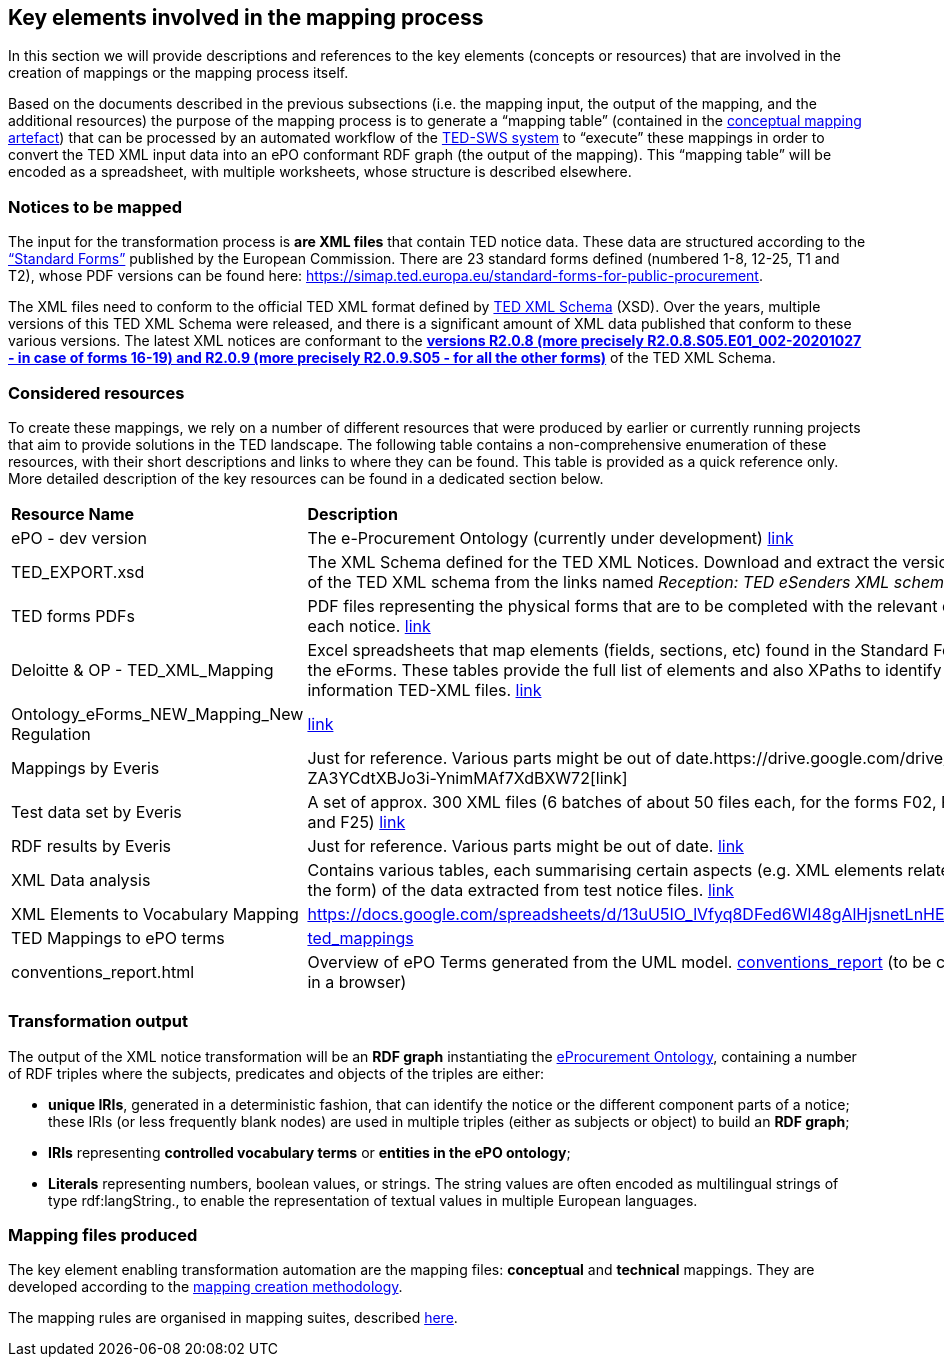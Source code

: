 
==  Key elements involved in the mapping process
In this section we will provide descriptions and references to the key elements (concepts or resources) that are involved in the creation of mappings or the mapping process itself.

Based on the documents described in the previous subsections (i.e. the mapping input, the output of the mapping, and the additional resources) the purpose of the mapping process is to generate a “mapping table” (contained in the xref:partial$methodology/conceptual-mapping-structure.adoc[conceptual mapping artefact]) that can be processed by an automated workflow of the https://github.com/meaningfy-ws/ted-sws[TED-SWS system] to “execute” these mappings in order to convert the TED XML input data into an ePO conformant RDF graph (the output of the mapping). This “mapping table” will be encoded as a spreadsheet, with multiple worksheets, whose structure is described elsewhere.


=== Notices to be mapped

The input for the transformation process is *are XML files* that contain TED notice data. These data are structured according to the https://simap.ted.europa.eu/web/simap/standard-forms-for-public-procurement[“Standard Forms”]  published by the European Commission. There are 23 standard forms defined (numbered 1-8, 12-25, T1 and T2), whose PDF versions can be found here: https://simap.ted.europa.eu/standard-forms-for-public-procurement[https://simap.ted.europa.eu/standard-forms-for-public-procurement].

The XML files need to conform to the official TED XML format defined by https://op.europa.eu/en/web/eu-vocabularies/e-procurement/tedschemas[TED XML Schema] (XSD). Over the years, multiple versions of this TED XML Schema were released, and there is a significant amount of XML data published that conform to these various versions. The latest XML notices are conformant to the https://op.europa.eu/en/web/eu-vocabularies/e-procurement/tedschemas[*versions R2.0.8 (more precisely R2.0.8.S05.E01_002-20201027 - in case of forms 16-19) and R2.0.9 (more precisely R2.0.9.S05 - for all the other forms)]* of the TED XML Schema.

=== Considered resources

To create these mappings, we rely on a number of different resources that were produced by earlier or currently running projects that aim to provide solutions in the TED landscape. The following table contains a non-comprehensive enumeration of these resources, with their short descriptions and links to where they can be found. This table is provided as a quick reference only. More detailed description of the key resources can be found in a dedicated section below.

|===
|*Resource Name*|*Description*
|ePO - dev version|The e-Procurement Ontology (currently under development) https://docs.ted.europa.eu/EPO/dev/[link]
|TED_EXPORT.xsd|The XML Schema defined for the TED XML Notices. Download and extract the versions R2.0.9 and R2.0.8 of the TED XML schema from the links named _Reception: TED eSenders XML schema_ on this page: https://op.europa.eu/en/web/eu-vocabularies/e-procurement/tedschemas[link]
|TED forms PDFs|PDF files representing the physical forms that are to be completed with the relevant data according to each notice. https://simap.ted.europa.eu/standard-forms-for-public-procurement[link]
|Deloitte & OP - TED_XML_Mapping|Excel spreadsheets that map elements (fields, sections, etc) found in the Standard Forms to elements in the eForms. These tables provide the full list of elements and also XPaths to identify the corresponding information TED-XML files.
https://drive.google.com/drive/folders/120iLgw1owyg5_5S5PAfw95yvz5NMaeCF[link]
|Ontology_eForms_NEW_Mapping_New Regulation| https://docs.google.com/spreadsheets/d/1KVhJDNP034C6eyYoPTkUvzVEcsseMwcq/edit#gid=188795671[link]
|Mappings by Everis|Just for reference. Various parts might be out of date.https://drive.google.com/drive/folders/123-ZA3YCdtXBJo3i-YnimMAf7XdBXW72[link]
|Test data set by Everis|A set of approx. 300 XML files (6 batches of about 50 files each, for the forms F02, F03, F05, F06, F24 and F25) https://drive.google.com/drive/folders/16Qe5x49PbktdQxgY5TU5XnCEd7rxqaCl[link]
|RDF results by Everis|Just for reference. Various parts might be out of date. https://drive.google.com/drive/folders/1T44VXXQ74_shOtsZta2NbjX4AnYtk14W[link]
|XML Data analysis|Contains various tables, each summarising certain aspects  (e.g. XML elements related to certain fields in the form) of the data extracted from test notice files. https://docs.google.com/spreadsheets/d/1EoHUDDjvx62wXa-LKnDkvolN6dVIeZ_rgm3nNZ91gQo[link]
|XML Elements to Vocabulary Mapping|https://docs.google.com/spreadsheets/d/13uU5IO_lVfyq8DFed6Wl48gAlHjsnetLnHEotgdWOL4/edit#gid=0[https://docs.google.com/spreadsheets/d/13uU5IO_lVfyq8DFed6Wl48gAlHjsnetLnHEotgdWOL4/edit#gid=0]
|TED Mappings to ePO terms| https://github.com/OP-TED/ePO/tree/master/analysis_and_design/ted_mappings[ted_mappings]
|conventions_report.html|Overview of ePO Terms generated from the UML model. https://github.com/OP-TED/ePO/blob/feature/model-refactoring/analysis_and_design/transformation_output/owl_ontology/conventions_report[conventions_report] (to be checked out and open in a browser)
|===


=== Transformation output

The output of the XML notice transformation will be an *RDF graph* instantiating the https://docs.ted.europa.eu/EPO/dev/index.html[eProcurement Ontology], containing a number of RDF triples where the subjects, predicates and objects of the triples are either:

* *unique IRIs*, generated in a deterministic fashion, that can identify the notice or the different component parts of a notice; these IRIs (or less frequently blank nodes) are used in multiple triples (either as subjects or object) to build an *RDF graph*;
* *IRIs* representing *controlled vocabulary terms* or *entities in the ePO ontology*;
* *Literals* representing numbers, boolean values, or strings. The string values are often encoded as multilingual strings of type +rdf:langString+., to enable the representation of textual values in multiple European languages.

=== Mapping files produced

The key element enabling transformation automation are the mapping files: *conceptual* and *technical* mappings. They are developed according to the xref:mapping-creation-method.adoc[mapping creation methodology].

The mapping rules are organised in mapping suites, described xref:mapping-suite-structure.adoc[here].

